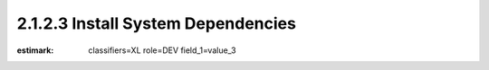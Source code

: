 2.1.2.3 Install System Dependencies
-----------------------------------

:estimark:
    classifiers=XL
    role=DEV
    field_1=value_3



